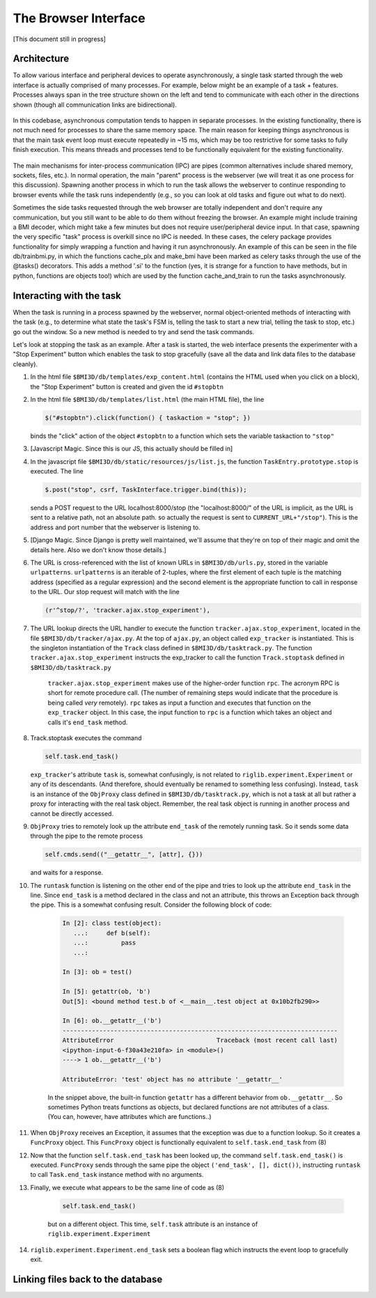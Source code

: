 The Browser Interface
=====================
[This document still in progress]

Architecture
------------
To allow various interface and peripheral devices to operate asynchronously, a single task started through the web interface is actually comprised of many processes. For example, below might be an example of a task + features. Processes always span in the tree structure shown on the left and tend to communicate with each other in the directions shown (though all communication links are bidirectional). 

	..	image:: processes.png

In this codebase, asynchronous computation tends to happen in separate processes. In the existing functionality, there is not much need for processes to share the same memory space. The main reason for keeping things asynchronous is that the main task event loop must execute repeatedly in ~15 ms, which may be too restrictive for some tasks to fully finish execution. This means threads and processes tend to be functionally equivalent for the existing functionality. 

	..	image:: webserver_setup.png

The main mechanisms for inter-process communication (IPC) are pipes (common alternatives include shared memory, sockets, files, etc.). In normal operation, the main "parent" process is the webserver (we will treat it as one process for this discussion). Spawning another process in which to run the task allows the webserver to continue responding to browser events while the task runs independently (e.g., so you can look at old tasks and figure out what to do next). 

Sometimes the side tasks requested through the web browser are totally independent and don't require any communication, but you still want to be able to do them without freezing the browser. An example might include training a BMI decoder, which might take a few minutes but does not require user/peripheral device input. In that case, spawning the very specific "task" process is overkill since no IPC is needed. In these cases, the celery package provides functionality for simply wrapping a function and having it run asynchronously. An example of this can be seen in the file db/trainbmi.py, in which the functions cache_plx and make_bmi have been marked as celery tasks through the use of the @tasks() decorators. This adds a method '.si' to the function (yes, it is strange for a function to have methods, but in python, functions are objects too!) which are used by the function cache_and_train to run the tasks asynchronously. 

Interacting with the task
-------------------------
When the task is running in a process spawned by the webserver, normal object-oriented methods of interacting with the task (e.g., to determine what state the task's FSM is, telling the task to start a new trial, telling the task to stop, etc.) go out the window. So a new method is needed to try and send the task commands. 

Let's look at stopping the task as an example. After a task is started, the web interface presents the experimenter with a "Stop Experiment" button which enables the task to stop gracefully (save all the data and link data files to the database cleanly). 

1) 	In the html file ``$BMI3D/db/templates/exp_content.html`` (contains the HTML used when you click on a block), the "Stop Experiment" button is created and given the id ``#stopbtn``

2) 	In the html file ``$BMI3D/db/templates/list.html`` (the main HTML file), the line 

	.. code-block:: javascript
	
		$("#stopbtn").click(function() { taskaction = "stop"; })

	binds the "click" action of the object ``#stopbtn`` to a function which sets the variable taskaction to ``"stop"``

3) 	[Javascript Magic. Since this is our JS, this actually should be filled in]

4) 	In the javascript file ``$BMI3D/db/static/resources/js/list.js``, the function ``TaskEntry.prototype.stop`` is executed. The line 

	.. code-block:: javascript 

		$.post("stop", csrf, TaskInterface.trigger.bind(this));

	sends a POST request to the URL localhost:8000/stop (the "localhost:8000/" of the URL is implicit, as the URL is sent to a relative path, not an absolute path. so actually the request is sent to ``CURRENT_URL+"/stop"``). This is the address and port number that the webserver is listening to.

5) 	[Django Magic. Since Django is pretty well maintained, we'll assume that they're on top of their magic and omit the details here. Also we don't know those details.]

6) 	The URL is cross-referenced with the list of known URLs in ``$BMI3D/db/urls.py``, stored in the variable ``urlpatterns``. ``urlpatterns`` is an iterable of 2-tuples, where the first element of each tuple is the matching address (specified as a regular expression) and the second element is the appropriate function to call in response to the URL. Our stop request will match with the line 

	.. code-block:: python

		(r'^stop/?', 'tracker.ajax.stop_experiment'),

7) The URL lookup directs the URL handler to execute the function ``tracker.ajax.stop_experiment``, located in the file ``$BMI3D/db/tracker/ajax.py``. At the top of ``ajax.py``, an object called ``exp_tracker`` is instantiated. This is the singleton instantiation of the ``Track`` class defined in ``$BMI3D/db/tasktrack.py``. The function ``tracker.ajax.stop_experiment`` instructs the exp_tracker to call the function ``Track.stoptask`` defined in ``$BMI3D/db/tasktrack.py``

	``tracker.ajax.stop_experiment`` makes use of the higher-order function ``rpc``. The acronym RPC is short for remote procedure call. (The number of remaining steps would indicate that the procedure is being called *very* remotely). ``rpc`` takes as input a function and executes that function on the ``exp_tracker`` object. In this case, the input function to ``rpc`` is a function which takes an object and calls it's ``end_task`` method. 

8) 	Track.stoptask executes the command

	.. code-block:: python	

		self.task.end_task()

	``exp_tracker``'s attribute ``task`` is, somewhat confusingly, is not related to ``riglib.experiment.Experiment`` or any of its descendants. (And therefore, should eventually be renamed to something less confusing). Instead, ``task`` is an instance of the ``ObjProxy`` class defined in ``$BMI3D/db/tasktrack.py``, which is not a task at all but rather a proxy for interacting with the real task object. Remember, the real task object is running in another process and cannot be directly accessed. 

9) 	``ObjProxy`` tries to remotely look up the attribute ``end_task`` of the remotely running task. So it sends some data through the pipe to the remote process

	.. code-block:: python		
		
		self.cmds.send(("__getattr__", [attr], {}))

	and waits for a response. 

10) The ``runtask`` function is listening on the other end of the pipe and tries to look up the attribute ``end_task`` in the line. Since ``end_task`` is a method declared in the class and not an attribute, this throws an Exception back through the pipe. This is a somewhat confusing result. Consider the following block of code:

	.. code-block:: python

		In [2]: class test(object):
		   ...:     def b(self):
		   ...:         pass
		   ...:     

		In [3]: ob = test()

		In [5]: getattr(ob, 'b')
		Out[5]: <bound method test.b of <__main__.test object at 0x10b2fb290>>

		In [6]: ob.__getattr__('b')
		---------------------------------------------------------------------------
		AttributeError                            Traceback (most recent call last)
		<ipython-input-6-f30a43e210fa> in <module>()
		----> 1 ob.__getattr__('b')

		AttributeError: 'test' object has no attribute '__getattr__'
	
	In the snippet above, the built-in function ``getattr`` has a different behavior from ``ob.__getattr__``. So sometimes Python treats functions as objects, but declared functions are not attributes of a class. (You can, however, have attributes which are functions..)

11) When ``ObjProxy`` receives an Exception, it assumes that the exception was due to a function lookup. So it creates a ``FuncProxy`` object. This ``FuncProxy`` object is functionally equivalent to ``self.task.end_task`` from (8)

12) Now that the function ``self.task.end_task`` has been looked up, the command ``self.task.end_task()`` is executed. ``FuncProxy`` sends through the same pipe the object ``('end_task', [], dict())``, instructing ``runtask`` to call ``Task.end_task`` instance method with no arguments. 

13) Finally, we execute what appears to be the same line of code as (8)

	.. code-block:: python

		self.task.end_task()

	but on a different object. This time, ``self.task`` attribute is an instance of ``riglib.experiment.Experiment``

14) ``riglib.experiment.Experiment.end_task`` sets a boolean flag which instructs the event loop to gracefully exit. 

Linking files back to the database
----------------------------------
